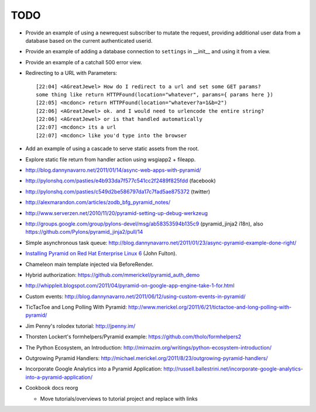 TODO
%%%%

- Provide an example of using a newrequest subscriber to mutate the request,
  providing additional user data from a database based on the current
  authenticated userid.

- Provide an example of adding a database connection to ``settings`` in
  __init__ and using it from a view.

- Provide an example of a catchall 500 error view.

- Redirecting to a URL with Parameters::

    [22:04] <AGreatJewel> How do I redirect to a url and set some GET params? 
    some thing like return HTTPFound(location="whatever", params={ params here })
    [22:05] <mcdonc> return HTTPFound(location="whatever?a=1&b=2")
    [22:06] <AGreatJewel> ok. and I would need to urlencode the entire string?
    [22:06] <AGreatJewel> or is that handled automatically
    [22:07] <mcdonc> its a url
    [22:07] <mcdonc> like you'd type into the browser

- Add an example of using a cascade to serve static assets from the root.

- Explore static file return from handler action using wsgiapp2 + fileapp.

- http://blog.dannynavarro.net/2011/01/14/async-web-apps-with-pyramid/

- http://pylonshq.com/pasties/e4b933da7f577c541cc2f2489f825fdd (facebook)

- http://pylonshq.com/pasties/c549d2be586797da17c7fad5ae875372 (twitter)

- http://alexmarandon.com/articles/zodb_bfg_pyramid_notes/

- http://www.serverzen.net/2010/11/20/pyramid-setting-up-debug-werkzeug

- http://groups.google.com/group/pylons-devel/msg/ab58353594b135c9
  (pyramid_jinja2 i18n), also
  https://github.com/Pylons/pyramid_jinja2/pull/14

- Simple asynchronous task queue: http://blog.dannynavarro.net/2011/01/23/async-pyramid-example-done-right/

- `Installing Pyramid on Red Hat Enterprise Linux 6
  <http://jfulton.org/pyramid1-rhel6-install.html>`_ (John Fulton).

- Chameleon main template injected via BeforeRender.

- Hybrid authorization: https://github.com/mmerickel/pyramid_auth_demo

- http://whippleit.blogspot.com/2011/04/pyramid-on-google-app-engine-take-1-for.html

- Custom events: http://blog.dannynavarro.net/2011/06/12/using-custom-events-in-pyramid/

- TicTacToe and Long Polling With Pyramid: http://www.merickel.org/2011/6/21/tictactoe-and-long-polling-with-pyramid/

- Jim Penny's rolodex tutorial: http://jpenny.im/

- Thorsten Lockert's formhelpers/Pyramid example: https://github.com/tholo/formhelpers2

- The Python Ecosystem, an Introduction: http://mirnazim.org/writings/python-ecosystem-introduction/

- Outgrowing Pyramid Handlers: http://michael.merickel.org/2011/8/23/outgrowing-pyramid-handlers/

- Incorporate Google Analytics into a Pyramid Application: http://russell.ballestrini.net/incorporate-google-analytics-into-a-pyramid-application/

- Cookbook docs reorg

  - Move tutorials/overviews to tutorial project and replace with links
